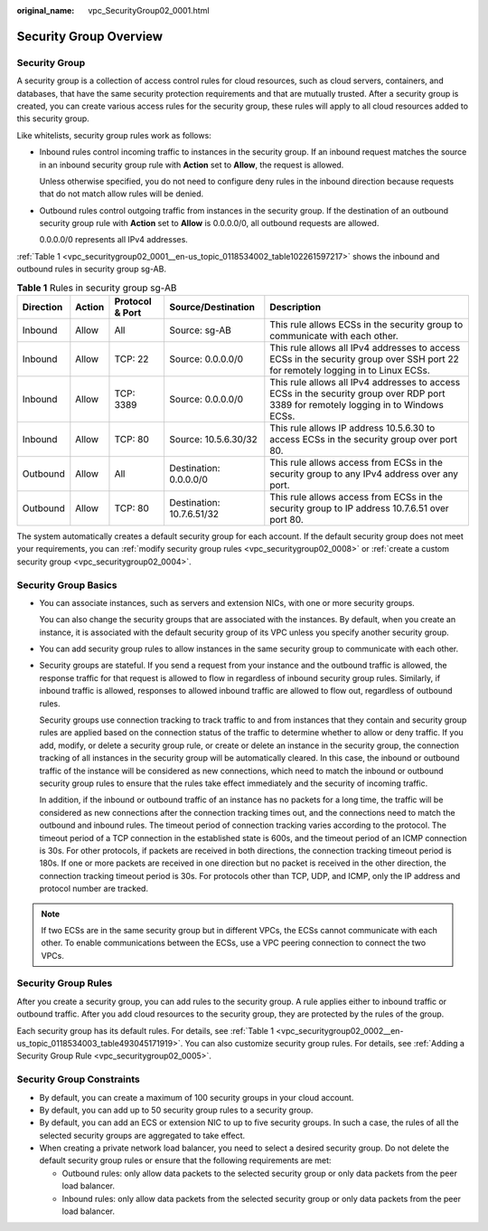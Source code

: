 :original_name: vpc_SecurityGroup02_0001.html

.. _vpc_SecurityGroup02_0001:

Security Group Overview
=======================

Security Group
--------------

A security group is a collection of access control rules for cloud resources, such as cloud servers, containers, and databases, that have the same security protection requirements and that are mutually trusted. After a security group is created, you can create various access rules for the security group, these rules will apply to all cloud resources added to this security group.

Like whitelists, security group rules work as follows:

-  Inbound rules control incoming traffic to instances in the security group. If an inbound request matches the source in an inbound security group rule with **Action** set to **Allow**, the request is allowed.

   Unless otherwise specified, you do not need to configure deny rules in the inbound direction because requests that do not match allow rules will be denied.

-  Outbound rules control outgoing traffic from instances in the security group. If the destination of an outbound security group rule with **Action** set to **Allow** is 0.0.0.0/0, all outbound requests are allowed.

   0.0.0.0/0 represents all IPv4 addresses.

:ref:`Table 1 <vpc_securitygroup02_0001__en-us_topic_0118534002_table102261597217>` shows the inbound and outbound rules in security group sg-AB.

.. _vpc_securitygroup02_0001__en-us_topic_0118534002_table102261597217:

.. table:: **Table 1** Rules in security group sg-AB

   +-----------+--------+-----------------+---------------------------+--------------------------------------------------------------------------------------------------------------------------------------+
   | Direction | Action | Protocol & Port | Source/Destination        | Description                                                                                                                          |
   +===========+========+=================+===========================+======================================================================================================================================+
   | Inbound   | Allow  | All             | Source: sg-AB             | This rule allows ECSs in the security group to communicate with each other.                                                          |
   +-----------+--------+-----------------+---------------------------+--------------------------------------------------------------------------------------------------------------------------------------+
   | Inbound   | Allow  | TCP: 22         | Source: 0.0.0.0/0         | This rule allows all IPv4 addresses to access ECSs in the security group over SSH port 22 for remotely logging in to Linux ECSs.     |
   +-----------+--------+-----------------+---------------------------+--------------------------------------------------------------------------------------------------------------------------------------+
   | Inbound   | Allow  | TCP: 3389       | Source: 0.0.0.0/0         | This rule allows all IPv4 addresses to access ECSs in the security group over RDP port 3389 for remotely logging in to Windows ECSs. |
   +-----------+--------+-----------------+---------------------------+--------------------------------------------------------------------------------------------------------------------------------------+
   | Inbound   | Allow  | TCP: 80         | Source: 10.5.6.30/32      | This rule allows IP address 10.5.6.30 to access ECSs in the security group over port 80.                                             |
   +-----------+--------+-----------------+---------------------------+--------------------------------------------------------------------------------------------------------------------------------------+
   | Outbound  | Allow  | All             | Destination: 0.0.0.0/0    | This rule allows access from ECSs in the security group to any IPv4 address over any port.                                           |
   +-----------+--------+-----------------+---------------------------+--------------------------------------------------------------------------------------------------------------------------------------+
   | Outbound  | Allow  | TCP: 80         | Destination: 10.7.6.51/32 | This rule allows access from ECSs in the security group to IP address 10.7.6.51 over port 80.                                        |
   +-----------+--------+-----------------+---------------------------+--------------------------------------------------------------------------------------------------------------------------------------+

The system automatically creates a default security group for each account. If the default security group does not meet your requirements, you can :ref:`modify security group rules <vpc_securitygroup02_0008>` or :ref:`create a custom security group <vpc_securitygroup02_0004>`.

Security Group Basics
---------------------

-  You can associate instances, such as servers and extension NICs, with one or more security groups.

   You can also change the security groups that are associated with the instances. By default, when you create an instance, it is associated with the default security group of its VPC unless you specify another security group.

-  You can add security group rules to allow instances in the same security group to communicate with each other.

-  Security groups are stateful. If you send a request from your instance and the outbound traffic is allowed, the response traffic for that request is allowed to flow in regardless of inbound security group rules. Similarly, if inbound traffic is allowed, responses to allowed inbound traffic are allowed to flow out, regardless of outbound rules.

   Security groups use connection tracking to track traffic to and from instances that they contain and security group rules are applied based on the connection status of the traffic to determine whether to allow or deny traffic. If you add, modify, or delete a security group rule, or create or delete an instance in the security group, the connection tracking of all instances in the security group will be automatically cleared. In this case, the inbound or outbound traffic of the instance will be considered as new connections, which need to match the inbound or outbound security group rules to ensure that the rules take effect immediately and the security of incoming traffic.

   In addition, if the inbound or outbound traffic of an instance has no packets for a long time, the traffic will be considered as new connections after the connection tracking times out, and the connections need to match the outbound and inbound rules. The timeout period of connection tracking varies according to the protocol. The timeout period of a TCP connection in the established state is 600s, and the timeout period of an ICMP connection is 30s. For other protocols, if packets are received in both directions, the connection tracking timeout period is 180s. If one or more packets are received in one direction but no packet is received in the other direction, the connection tracking timeout period is 30s. For protocols other than TCP, UDP, and ICMP, only the IP address and protocol number are tracked.

.. note::

   If two ECSs are in the same security group but in different VPCs, the ECSs cannot communicate with each other. To enable communications between the ECSs, use a VPC peering connection to connect the two VPCs.

Security Group Rules
--------------------

After you create a security group, you can add rules to the security group. A rule applies either to inbound traffic or outbound traffic. After you add cloud resources to the security group, they are protected by the rules of the group.

Each security group has its default rules. For details, see :ref:`Table 1 <vpc_securitygroup02_0002__en-us_topic_0118534003_table493045171919>`. You can also customize security group rules. For details, see :ref:`Adding a Security Group Rule <vpc_securitygroup02_0005>`.

Security Group Constraints
--------------------------

-  By default, you can create a maximum of 100 security groups in your cloud account.
-  By default, you can add up to 50 security group rules to a security group.
-  By default, you can add an ECS or extension NIC to up to five security groups. In such a case, the rules of all the selected security groups are aggregated to take effect.
-  When creating a private network load balancer, you need to select a desired security group. Do not delete the default security group rules or ensure that the following requirements are met:

   -  Outbound rules: only allow data packets to the selected security group or only data packets from the peer load balancer.
   -  Inbound rules: only allow data packets from the selected security group or only data packets from the peer load balancer.
